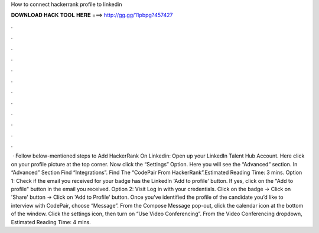 How to connect hackerrank profile to linkedin

𝐃𝐎𝐖𝐍𝐋𝐎𝐀𝐃 𝐇𝐀𝐂𝐊 𝐓𝐎𝐎𝐋 𝐇𝐄𝐑𝐄 ===> http://gg.gg/11pbpg?457427

.

.

.

.

.

.

.

.

.

.

.

.

 · Follow below-mentioned steps to Add HackerRank On Linkedin: Open up your LinkedIn Talent Hub Account. Here click on your profile picture at the top corner. Now click the “Settings” Option. Here you will see the “Advanced” section. In “Advanced” Section Find “Integrations”. Find The “CodePair From HackerRank”.Estimated Reading Time: 3 mins. Option 1: Check if the email you received for your badge has the LinkedIn 'Add to profile' button. If yes, click on the "Add to profile" button in the email you received. Option 2: Visit  Log in with your credentials. Click on the badge -> Click on 'Share' button -> Click on 'Add to Profile' button. Once you’ve identified the profile of the candidate you’d like to interview with CodePair, choose “Message”. From the Compose Message pop-out, click the calendar icon at the bottom of the window. Click the settings icon, then turn on “Use Video Conferencing”. From the Video Conferencing dropdown, Estimated Reading Time: 4 mins.